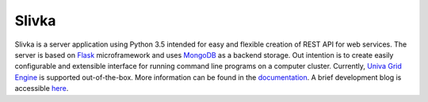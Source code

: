 ======
Slivka
======

Slivka is a server application using Python 3.5 intended for easy and flexible
creation of REST API for web services.
The server is based on Flask_ microframework and uses MongoDB_ as a backend storage.
Out intention is to create easily configurable and extensible interface for
running command line programs on a computer cluster.
Currently, `Univa Grid Engine`_ is supported out-of-the-box.
More information can be found in the documentation_.
A brief development blog is accessible here_.

.. _Flask: https://github.com/pallets/flask
.. _MongoDB: https://www.mongodb.com/
.. _`Univa Grid Engine`: http://www.univa.com/products/
.. _documentation: http://warownia1.github.io/Slivka/
.. _here: https://warownia1.github.io/slivka-blog/
